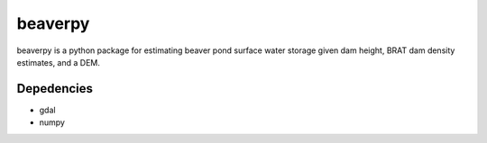 beaverpy
=====

beaverpy is a python package for estimating beaver pond surface water storage given dam height, BRAT dam density
estimates, and a DEM.

Depedencies
-----------

- gdal
- numpy